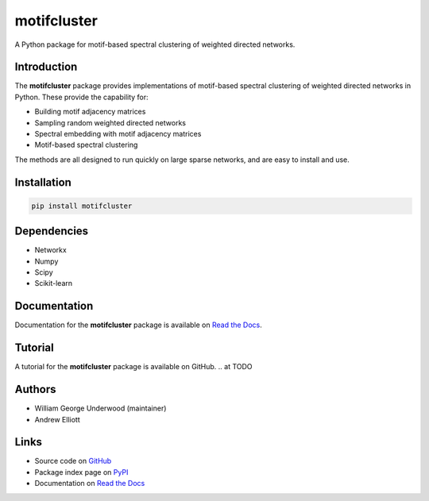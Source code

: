 motifcluster
============

A Python package for motif-based spectral clustering of weighted directed networks.

Introduction
------------
The **motifcluster** package provides
implementations of motif-based spectral clustering
of weighted directed networks in Python.
These provide the capability for:

- Building motif adjacency matrices
- Sampling random weighted directed networks
- Spectral embedding with motif adjacency matrices
- Motif-based spectral clustering

The methods are all designed to run quickly on large sparse networks,
and are easy to install and use.

Installation
------------
.. code-block:: bash

  pip install motifcluster

Dependencies
------------
- Networkx
- Numpy
- Scipy
- Scikit-learn

Documentation
-------------
Documentation for the **motifcluster** package
is available on
`Read the Docs <https://motifcluster.readthedocs.io/en/latest/>`_.

Tutorial
--------
A tutorial for the **motifcluster** package
is available on GitHub.
.. at TODO

Authors
-------
- William George Underwood (maintainer)
- Andrew Elliott

.. TODO add links here

Links
-----
- Source code on
  `GitHub <https://github.com/WGUNDERWOOD/motif-based-clustering>`_
- Package index page on
  `PyPI <https://pypi.org/project/motifcluster/>`_
- Documentation on
  `Read the Docs <https://motifcluster.readthedocs.io/en/latest/>`_
